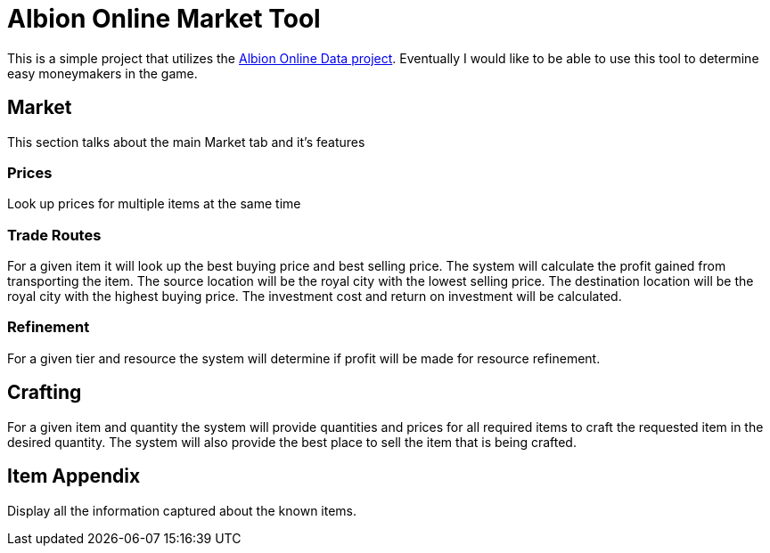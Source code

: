 = Albion Online Market Tool

This is a simple project that utilizes the https://www.albion-online-data.com/[Albion Online Data project].
Eventually I would like to be able to use this tool to determine easy moneymakers in the game.

== Market
This section talks about the main Market tab and it's features

=== Prices
Look up prices for multiple items at the same time

=== Trade Routes
For a given item it will look up the best buying price and best selling price.
The system will calculate the profit gained from transporting the item.
The source location will be the royal city with the lowest selling price.
The destination location will be the royal city with the highest buying price.
The investment cost and return on investment will be calculated.

=== Refinement
For a given tier and resource the system will determine if profit will be made for resource refinement.

== Crafting
For a given item and quantity the system will provide quantities and prices for all required items to craft the requested item in the desired quantity.
The system will also provide the best place to sell the item that is being crafted.

== Item Appendix
Display all the information captured about the known items.